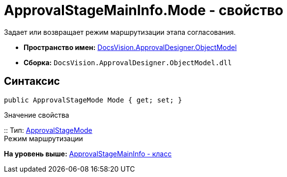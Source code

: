 = ApprovalStageMainInfo.Mode - свойство

Задает или возвращает режим маршрутизации этапа согласования.

* [.keyword]*Пространство имен:* xref:ObjectModel_NS.adoc[DocsVision.ApprovalDesigner.ObjectModel]
* [.keyword]*Сборка:* [.ph .filepath]`DocsVision.ApprovalDesigner.ObjectModel.dll`

== Синтаксис

[source,pre,codeblock,language-csharp]
----
public ApprovalStageMode Mode { get; set; }
----

Значение свойства

::
  Тип: xref:ApprovalStageMode_EN.adoc[ApprovalStageMode]
  +
  Режим маршрутизации

*На уровень выше:* xref:../../../../api/DocsVision/ApprovalDesigner/ObjectModel/ApprovalStageMainInfo_CL.adoc[ApprovalStageMainInfo - класс]
